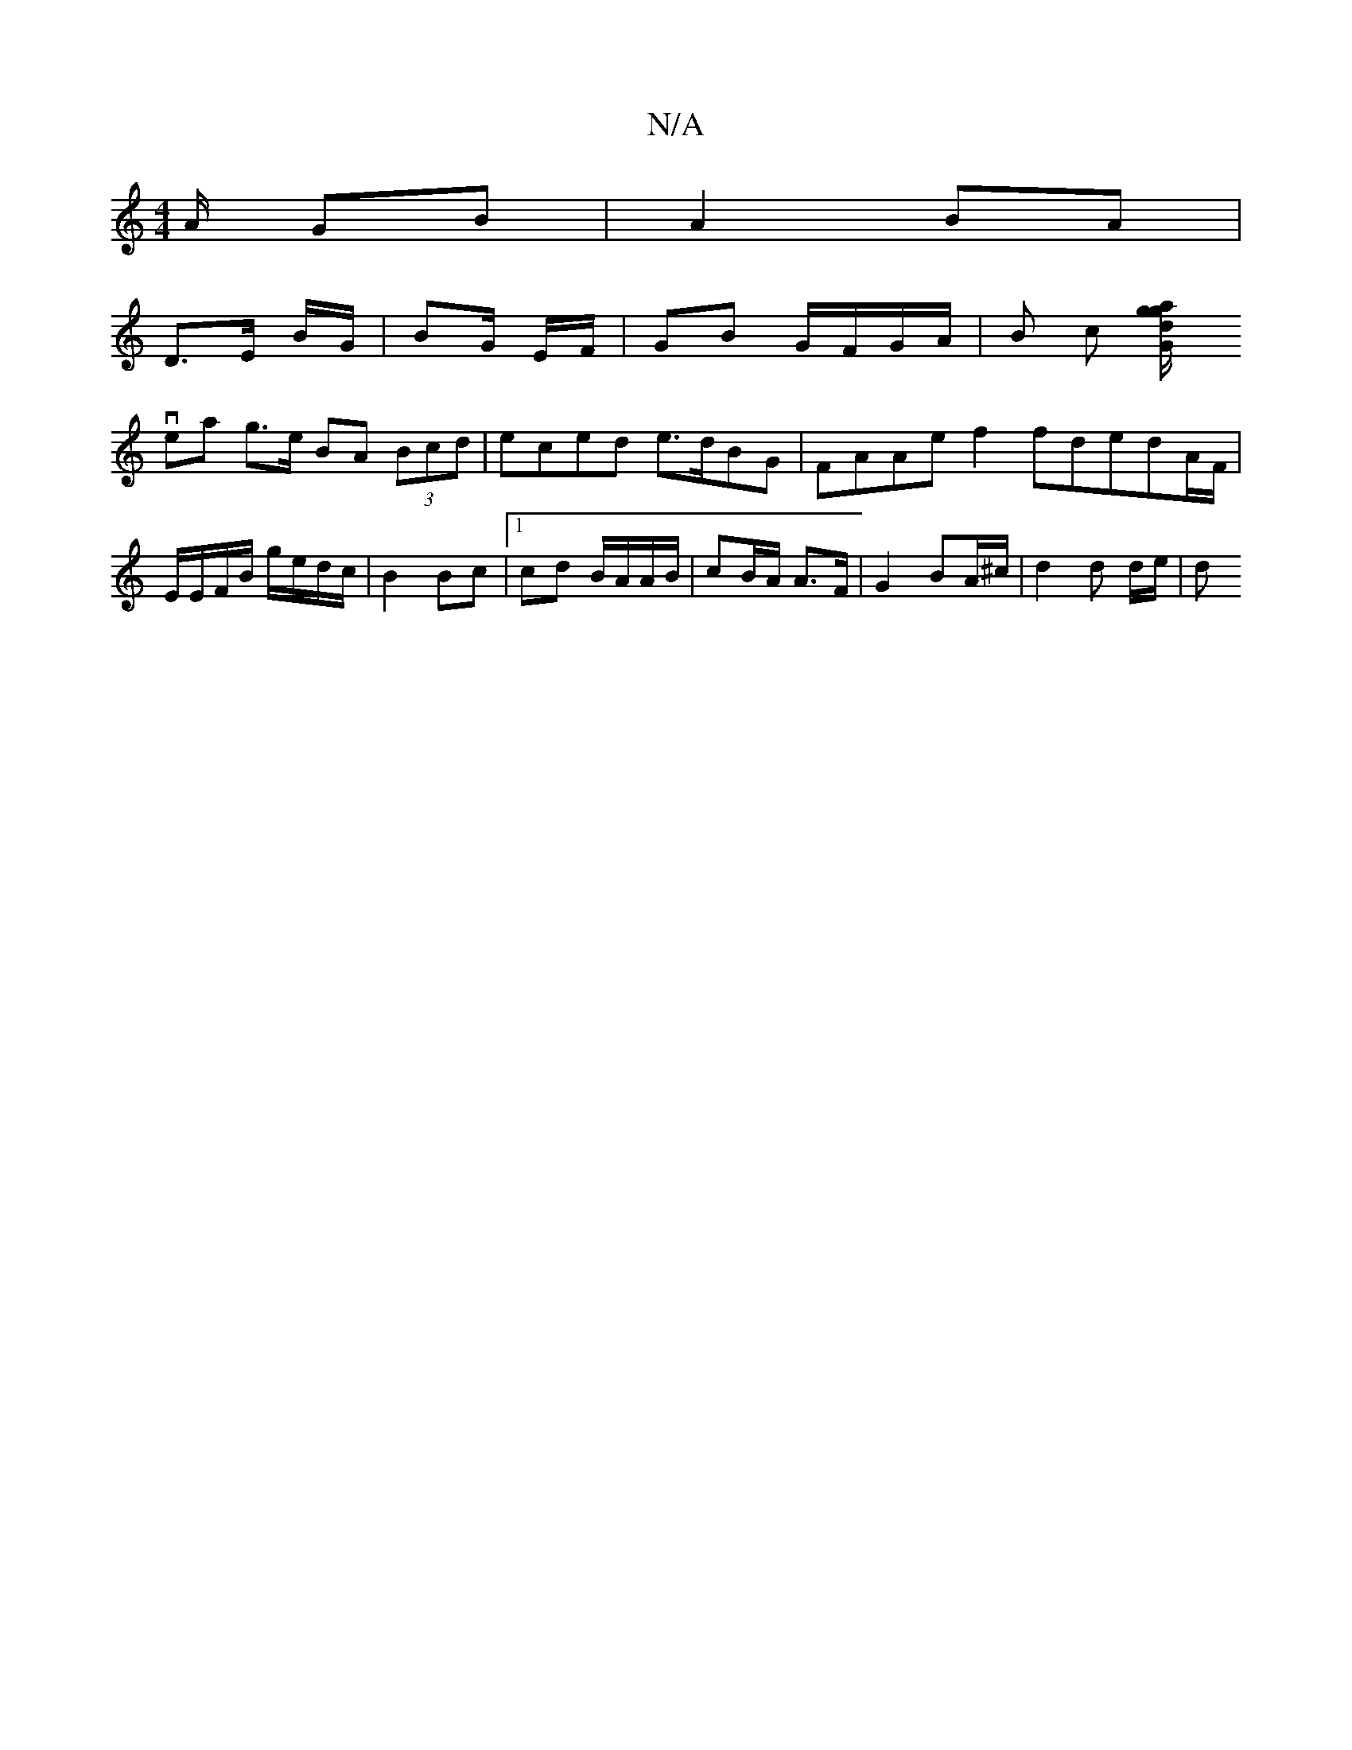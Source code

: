 X:1
T:N/A
M:4/4
R:N/A
K:Cmajor
A/ GB|A2 BA |
D>E B/2G/ | BG/ E/F/ | GB G/F/G/A/ | B c [da/g/|g2G ||
vea g>e BA (3Bcd | eced e>dBG | FAAe f2 fdedA/F/ | E/E/F/B/ g/e/d/c/ | B2 Bc |1 cd B/A/A/B/ |cB/A/ A>F | G2 BA/^c/ | d2 d d/e/ | d^